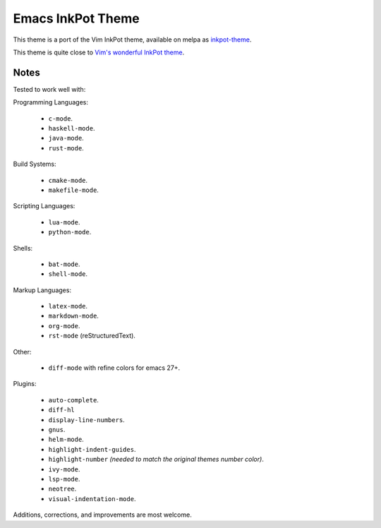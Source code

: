 Emacs InkPot Theme
==================

This theme is a port of the Vim InkPot theme,
available on melpa as `inkpot-theme <https://melpa.org/#/inkpot-theme>`__.

This theme is quite close to
`Vim's wonderful InkPot theme <http://www.vim.org/scripts/script.php?script_id=1143>`__.


Notes
-----

Tested to work well with:

Programming Languages:

   - ``c-mode``.
   - ``haskell-mode``.
   - ``java-mode``.
   - ``rust-mode``.

Build Systems:

   - ``cmake-mode``.
   - ``makefile-mode``.

Scripting Languages:

   - ``lua-mode``.
   - ``python-mode``.

Shells:

   - ``bat-mode``.
   - ``shell-mode``.

Markup Languages:

   - ``latex-mode``.
   - ``markdown-mode``.
   - ``org-mode``.
   - ``rst-mode`` (reStructuredText).

Other:

   - ``diff-mode`` with refine colors for emacs 27+.

Plugins:

   - ``auto-complete``.
   - ``diff-hl``
   - ``display-line-numbers``.
   - ``gnus``.
   - ``helm-mode``.
   - ``highlight-indent-guides``.
   - ``highlight-number`` *(needed to match the original themes number color)*.
   - ``ivy-mode``.
   - ``lsp-mode``.
   - ``neotree``.
   - ``visual-indentation-mode``.


Additions, corrections, and improvements are most welcome.
